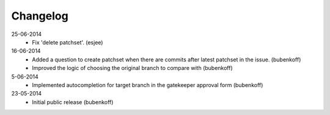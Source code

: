 Changelog
=========

25-06-2014
    - Fix 'delete patchset'.
      (esjee)

16-06-2014
    - Added a question to create patchset when there are commits after latest patchset in the issue.
      (bubenkoff)
    - Improved the logic of choosing the original branch to compare with
      (bubenkoff)

5-06-2014
    - Implemented autocompletion for target branch in the gatekeeper approval form
      (bubenkoff)

23-05-2014
    - Initial public release
      (bubenkoff)
